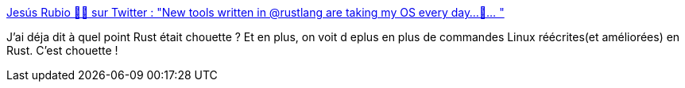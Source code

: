 :jbake-type: post
:jbake-status: published
:jbake-title: Jesús Rubio 🏴‍☠️ sur Twitter : "New tools written in @rustlang are taking my OS every day...🦜… "
:jbake-tags: rust,programming,system,linux,command-line,alternatives,_mois_mars,_année_2020
:jbake-date: 2020-03-13
:jbake-depth: ../
:jbake-uri: shaarli/1584095849000.adoc
:jbake-source: https://nicolas-delsaux.hd.free.fr/Shaarli?searchterm=https%3A%2F%2Ftwitter.com%2Fjesusprubio%2Fstatus%2F1237752138069094400&searchtags=rust+programming+system+linux+command-line+alternatives+_mois_mars+_ann%C3%A9e_2020
:jbake-style: shaarli

https://twitter.com/jesusprubio/status/1237752138069094400[Jesús Rubio 🏴‍☠️ sur Twitter : "New tools written in @rustlang are taking my OS every day...🦜… "]

J'ai déja dit à quel point Rust était chouette ? Et en plus, on voit d eplus en plus de commandes Linux réécrites(et améliorées) en Rust. C'est chouette !
